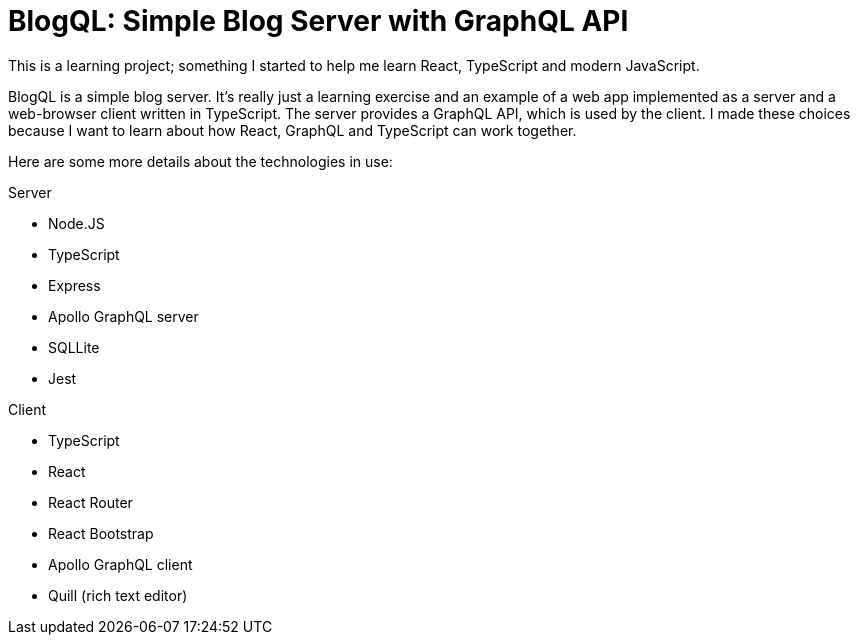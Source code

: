 = BlogQL: Simple Blog Server with GraphQL API

This is a learning project; something I started to help me learn React, TypeScript and modern JavaScript.

BlogQL is a simple blog server.
It's really just a learning exercise and an example of a web app implemented as a server and a web-browser client written in TypeScript.
The server provides a GraphQL API, which is used by the client.
I made these choices because I want to learn about how React, GraphQL and TypeScript can work together.

Here are some more details about the technologies in use:

Server

* Node.JS
* TypeScript
* Express 
* Apollo GraphQL server
* SQLLite
* Jest

Client

* TypeScript
* React
* React Router
* React Bootstrap
* Apollo GraphQL client
* Quill (rich text editor)
